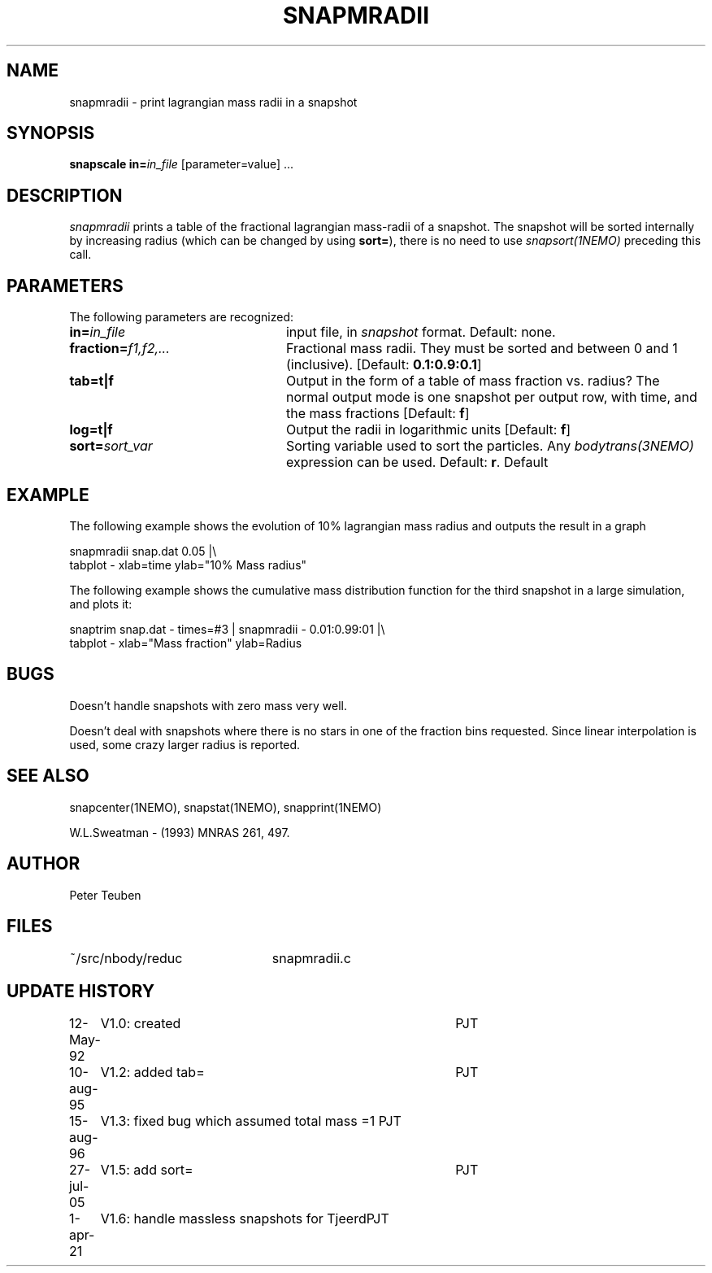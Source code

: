 .TH SNAPMRADII 1NEMO "1 April 2021"
.SH NAME
snapmradii \- print lagrangian mass radii in a snapshot
.SH SYNOPSIS
\fBsnapscale in=\fP\fIin_file\fP [parameter=value] .\|.\|.
.SH DESCRIPTION
\fIsnapmradii\fP prints a table of the fractional lagrangian
mass-radii of a snapshot. The snapshot will be sorted internally by
increasing radius (which can be changed by using \fBsort=\fP),
there is no need to use \fIsnapsort(1NEMO)\fP
preceding this call.
.SH PARAMETERS
The following parameters are recognized:
.TP 24
\fBin=\fIin_file\fP
input file, in \fIsnapshot\fP format.  Default: none.
.TP
\fBfraction=\fIf1,f2,...\fP
Fractional mass radii. They must be sorted and between 0 and 1
(inclusive). [Default: \fB0.1:0.9:0.1\fP]
.TP
\fBtab=t|f\fP
Output in the form of a table of mass fraction vs. radius? The normal
output mode is one snapshot per output row, with  time, and the
mass fractions
[Default: \fBf\fP]
.TP
\fBlog=t|f\fP
Output the radii in logarithmic units
[Default: \fBf\fP]
.TP
\fBsort=\fP\fIsort_var\fP
Sorting variable used to sort the particles. Any
\fIbodytrans(3NEMO)\fP expression can be used. Default: \fBr\fP.
Default
.SH EXAMPLE
The following example shows the evolution of 10% lagrangian mass radius and
outputs the result in a graph
.nf

    snapmradii snap.dat 0.05 |\\
            tabplot - xlab=time ylab="10% Mass radius"
.fi
.PP
The following example shows the cumulative mass distribution function
for the third snapshot in a large simulation, and plots it:
.nf

    snaptrim snap.dat - times=#3 | snapmradii - 0.01:0.99:01 |\\
            tabplot - xlab="Mass fraction" ylab=Radius
.fi
.SH BUGS
Doesn't handle snapshots with zero mass very well.
.PP
Doesn't deal with snapshots where there is no stars in one of the
fraction bins requested. Since linear interpolation is used, some crazy
larger radius is reported.
.SH "SEE ALSO"
snapcenter(1NEMO), snapstat(1NEMO), snapprint(1NEMO)
.PP
W.L.Sweatman - (1993) MNRAS 261, 497.
.SH AUTHOR
Peter Teuben
.SH FILES
.nf
.ta +3.0i
~/src/nbody/reduc   	snapmradii.c 
.fi
.SH "UPDATE HISTORY"
.nf
.ta +1.0i +4.0i
12-May-92	V1.0: created          	PJT
10-aug-95	V1.2: added tab= 	PJT
15-aug-96	V1.3: fixed bug which assumed total mass =1 PJT
27-jul-05	V1.5: add sort=		PJT
1-apr-21	V1.6: handle massless snapshots for Tjeerd	PJT
.fi



